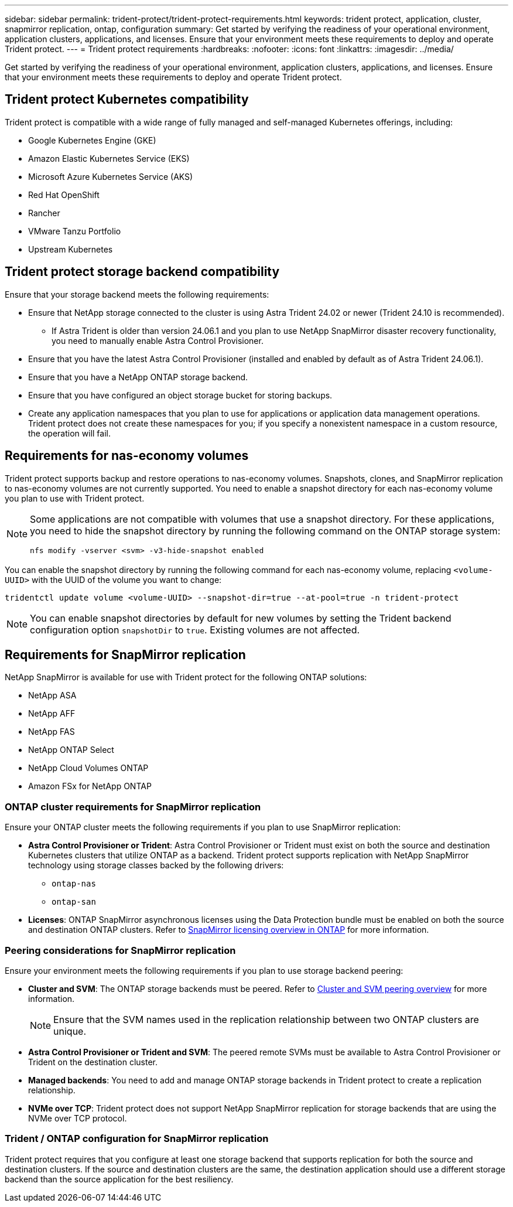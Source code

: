 ---
sidebar: sidebar
permalink: trident-protect/trident-protect-requirements.html
keywords: trident protect, application, cluster, snapmirror replication, ontap, configuration
summary: Get started by verifying the readiness of your operational environment, application clusters, applications, and licenses. Ensure that your environment meets these requirements to deploy and operate Trident protect.
---
= Trident protect requirements
:hardbreaks:
:nofooter:
:icons: font
:linkattrs:
:imagesdir: ../media/

[.lead]
Get started by verifying the readiness of your operational environment, application clusters, applications, and licenses. Ensure that your environment meets these requirements to deploy and operate Trident protect.

== Trident protect Kubernetes compatibility

Trident protect is compatible with a wide range of fully managed and self-managed Kubernetes offerings, including:

* Google Kubernetes Engine (GKE)
* Amazon Elastic Kubernetes Service (EKS)
* Microsoft Azure Kubernetes Service (AKS)
* Red Hat OpenShift
* Rancher
* VMware Tanzu Portfolio
* Upstream Kubernetes

== Trident protect storage backend compatibility
Ensure that your storage backend meets the following requirements:

* Ensure that NetApp storage connected to the cluster is using Astra Trident 24.02 or newer (Trident 24.10 is recommended). 
** If Astra Trident is older than version 24.06.1 and you plan to use NetApp SnapMirror disaster recovery functionality, you need to manually enable Astra Control Provisioner.

* Ensure that you have the latest Astra Control Provisioner (installed and enabled by default as of Astra Trident 24.06.1).
* Ensure that you have a NetApp ONTAP storage backend.
* Ensure that you have configured an object storage bucket for storing backups.
* Create any application namespaces that you plan to use for applications or application data management operations. Trident protect does not create these namespaces for you; if you specify a nonexistent namespace in a custom resource, the operation will fail.

== Requirements for nas-economy volumes
Trident protect supports backup and restore operations to nas-economy volumes. Snapshots, clones, and SnapMirror replication to nas-economy volumes are not currently supported. You need to enable a snapshot directory for each nas-economy volume you plan to use with Trident protect.

[NOTE]
====
Some applications are not compatible with volumes that use a snapshot directory. For these applications, you need to hide the snapshot directory by running the following command on the ONTAP storage system:
[source,console]
----
nfs modify -vserver <svm> -v3-hide-snapshot enabled
----
====

You can enable the snapshot directory by running the following command for each nas-economy volume, replacing `<volume-UUID>` with the UUID of the volume you want to change:
[source,console]
----
tridentctl update volume <volume-UUID> --snapshot-dir=true --at-pool=true -n trident-protect
----

NOTE: You can enable snapshot directories by default for new volumes by setting the Trident backend configuration option `snapshotDir` to `true`. Existing volumes are not affected.

== Requirements for SnapMirror replication
NetApp SnapMirror is available for use with Trident protect for the following ONTAP solutions:

* NetApp ASA
* NetApp AFF
* NetApp FAS
* NetApp ONTAP Select
* NetApp Cloud Volumes ONTAP
* Amazon FSx for NetApp ONTAP

=== ONTAP cluster requirements for SnapMirror replication
Ensure your ONTAP cluster meets the following requirements if you plan to use SnapMirror replication:

* *Astra Control Provisioner or Trident*: Astra Control Provisioner or Trident must exist on both the source and destination Kubernetes clusters that utilize ONTAP as a backend. Trident protect supports replication with NetApp SnapMirror technology using storage classes backed by the following drivers:
** `ontap-nas`
** `ontap-san`
* *Licenses*: ONTAP SnapMirror asynchronous licenses using the Data Protection bundle must be enabled on both the source and destination ONTAP clusters. Refer to https://docs.netapp.com/us-en/ontap/data-protection/snapmirror-licensing-concept.html[SnapMirror licensing overview in ONTAP^] for more information.

=== Peering considerations for SnapMirror replication
Ensure your environment meets the following requirements if you plan to use storage backend peering:

* *Cluster and SVM*: The ONTAP storage backends must be peered. Refer to https://docs.netapp.com/us-en/ontap/peering/index.html[Cluster and SVM peering overview^] for more information. 
+
[NOTE] 
Ensure that the SVM names used in the replication relationship between two ONTAP clusters are unique.
+
* *Astra Control Provisioner or Trident and SVM*: The peered remote SVMs must be available to Astra Control Provisioner or Trident on the destination cluster.
* *Managed backends*: You need to add and manage ONTAP storage backends in Trident protect to create a replication relationship.
* *NVMe over TCP*: Trident protect does not support NetApp SnapMirror replication for storage backends that are using the NVMe over TCP protocol.

=== Trident / ONTAP configuration for SnapMirror replication
Trident protect requires that you configure at least one storage backend that supports replication for both the source and destination clusters. If the source and destination clusters are the same, the destination application should use a different storage backend than the source application for the best resiliency.




